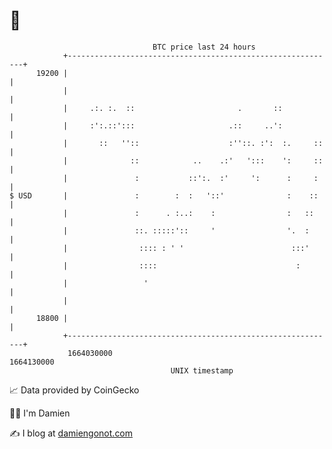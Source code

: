 * 👋

#+begin_example
                                   BTC price last 24 hours                    
               +------------------------------------------------------------+ 
         19200 |                                                            | 
               |                                                            | 
               |     .:. :.  ::                       .       ::            | 
               |     :':.::':::                     .::     ..':            | 
               |       ::   ''::                    :''::. :':  :.     ::   | 
               |              ::            ..    .:'   ':::    ':     ::   | 
               |               :           ::':.  :'     ':      :     :    | 
   $ USD       |               :        :  :   '::'              :    ::    | 
               |               :      . :..:    :                :   ::     | 
               |               ::. :::::'::     '                '.  :      | 
               |                :::: : ' '                        :::'      | 
               |                ::::                               :        | 
               |                 '                                          | 
               |                                                            | 
         18800 |                                                            | 
               +------------------------------------------------------------+ 
                1664030000                                        1664130000  
                                       UNIX timestamp                         
#+end_example
📈 Data provided by CoinGecko

🧑‍💻 I'm Damien

✍️ I blog at [[https://www.damiengonot.com][damiengonot.com]]
